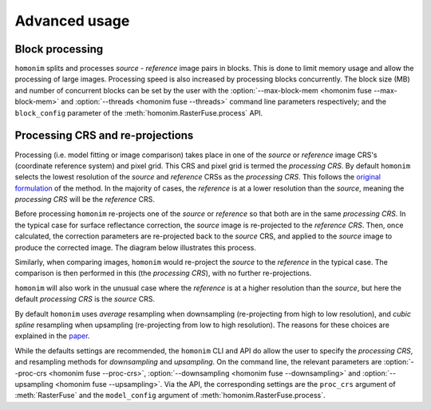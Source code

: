 Advanced usage
==============

Block processing
----------------

``homonim`` splits and processes *source* - *reference* image pairs in blocks.  This is done to limit memory usage and allow the processing of large images.  Processing speed is also increased by processing blocks concurrently.  The block size (MB) and number of concurrent blocks can be set by the user with the :option:`--max-block-mem <homonim fuse --max-block-mem>` and :option:`--threads <homonim fuse --threads>` command line parameters respectively; and the ``block_config`` parameter of the :meth:`homonim.RasterFuse.process` API.

Processing CRS and re-projections
---------------------------------

Processing (i.e. model fitting or image comparison) takes place in one of the *source* or *reference* image CRS's (coordinate reference system) and pixel grid.  This CRS and pixel grid is termed the *processing CRS*.  By default ``homonim`` selects the lowest resolution of the *source* and *reference* CRSs as the *processing CRS*.  This follows the `original formulation <https://raw.githubusercontent.com/dugalh/homonim/main/docs/radiometric_homogenisation_preprint.pdf>`_ of the method.  In the majority of cases, the *reference* is at a lower resolution than the *source*, meaning the *processing CRS* will be the *reference* CRS.

Before processing ``homonim`` re-projects one of the *source* or *reference* so that both are in the same *processing CRS*.   In the typical case for surface reflectance correction, the *source* image is re-projected to the *reference CRS*.  Then, once calculated, the correction parameters are re-projected back to the *source* CRS, and applied to the *source* image to produce the corrected image.  The diagram below illustrates this process.

.. image:: fusion_block_diagram.png
   :alt: example


Similarly, when comparing images, ``homonim`` would re-project the *source* to the *reference* in the typical case.  The comparison is then performed in this (the *processing CRS*), with no further re-projections.

``homonim`` will also work in the unusual case where the *reference* is at a higher resolution than the *source*, but here the default *processing CRS* is the *source* CRS.

By default ``homonim`` uses *average* resampling when downsampling (re-projecting from high to low resolution), and *cubic spline* resampling when upsampling (re-projecting from low to high resolution).  The reasons for these choices are explained in the `paper <https://raw.githubusercontent.com/dugalh/homonim/main/docs/radiometric_homogenisation_preprint.pdf>`_.

While the defaults settings are recommended, the ``homonim`` CLI and API do allow the user to specify the *processing CRS*, and resampling methods for *downsampling* and *upsampling*.  On the command line, the relevant parameters are :option:`--proc-crs <homonim fuse --proc-crs>`, :option:`--downsampling <homonim fuse --downsampling>` and :option:`--upsampling <homonim fuse --upsampling>`.  Via the API, the corresponding settings are the ``proc_crs`` argument of :meth:`RasterFuse` and the ``model_config`` argument of :meth:`homonim.RasterFuse.process`.


..
    The user can however force the *processing CRS* to higher resolution of the *source* or *reference* CRS's.  This may be useful in certain special cases (e.g. investigating im correction methods).

..
    TO DO: refer to block processing parameters.
    TO DO: a why use homonim section with its advantages over other methods? speed (DFT & block proc), spatially varying correction &
    TO DO: an advanced section that discusses things like processing crs, block processing & mask_partial
